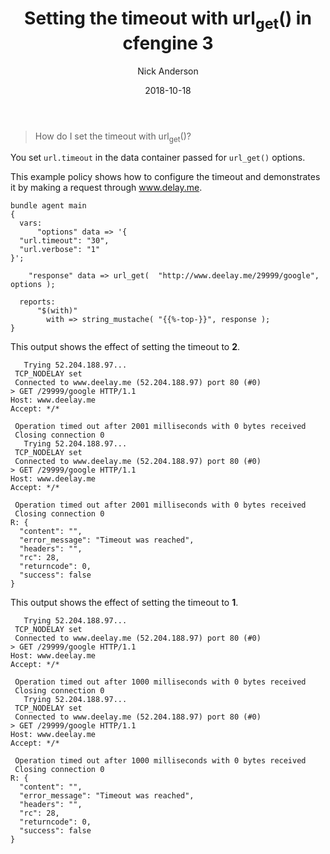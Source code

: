#+Title: Setting the timeout with url_get() in cfengine 3
#+AUTHOR: Nick Anderson
#+DATE: 2018-10-18
#+TAGS: cfengine3
#+DRAFT: false

#+BEGIN_QUOTE
  How do I set the timeout with url_get()?
#+END_QUOTE

You set =url.timeout= in the data container passed for =url_get()= options.

This example policy shows how to configure the timeout and demonstrates it by
making a request through [[http://www.delay.me][www.delay.me]].

#+Name: Example timeout with url_get timeout
#+BEGIN_SRC cfengine3 :tangle /tmp/test.cf :exports both
  bundle agent main
  {
    vars:
        "options" data => '{
    "url.timeout": "30",
    "url.verbose": "1"
  }';

      "response" data => url_get(  "http://www.deelay.me/29999/google", options );

    reports:
        "$(with)"
          with => string_mustache( "{{%-top-}}", response );
  }
#+END_SRC

This output shows the effect of setting the timeout to *2*.

#+RESULTS: Example timeout with url_get timeout 2
#+BEGIN_EXAMPLE
     Trying 52.204.188.97...
   TCP_NODELAY set
   Connected to www.deelay.me (52.204.188.97) port 80 (#0)
  > GET /29999/google HTTP/1.1
  Host: www.deelay.me
  Accept: */*

   Operation timed out after 2001 milliseconds with 0 bytes received
   Closing connection 0
     Trying 52.204.188.97...
   TCP_NODELAY set
   Connected to www.deelay.me (52.204.188.97) port 80 (#0)
  > GET /29999/google HTTP/1.1
  Host: www.deelay.me
  Accept: */*

   Operation timed out after 2001 milliseconds with 0 bytes received
   Closing connection 0
  R: {
    "content": "",
    "error_message": "Timeout was reached",
    "headers": "",
    "rc": 28,
    "returncode": 0,
    "success": false
  }
#+END_EXAMPLE

This output shows the effect of setting the timeout to *1*.

#+RESULTS: Example timeout with url_get timeout 1
#+BEGIN_EXAMPLE
     Trying 52.204.188.97...
   TCP_NODELAY set
   Connected to www.deelay.me (52.204.188.97) port 80 (#0)
  > GET /29999/google HTTP/1.1
  Host: www.deelay.me
  Accept: */*

   Operation timed out after 1000 milliseconds with 0 bytes received
   Closing connection 0
     Trying 52.204.188.97...
   TCP_NODELAY set
   Connected to www.deelay.me (52.204.188.97) port 80 (#0)
  > GET /29999/google HTTP/1.1
  Host: www.deelay.me
  Accept: */*

   Operation timed out after 1000 milliseconds with 0 bytes received
   Closing connection 0
  R: {
    "content": "",
    "error_message": "Timeout was reached",
    "headers": "",
    "rc": 28,
    "returncode": 0,
    "success": false
  }
#+END_EXAMPLE
